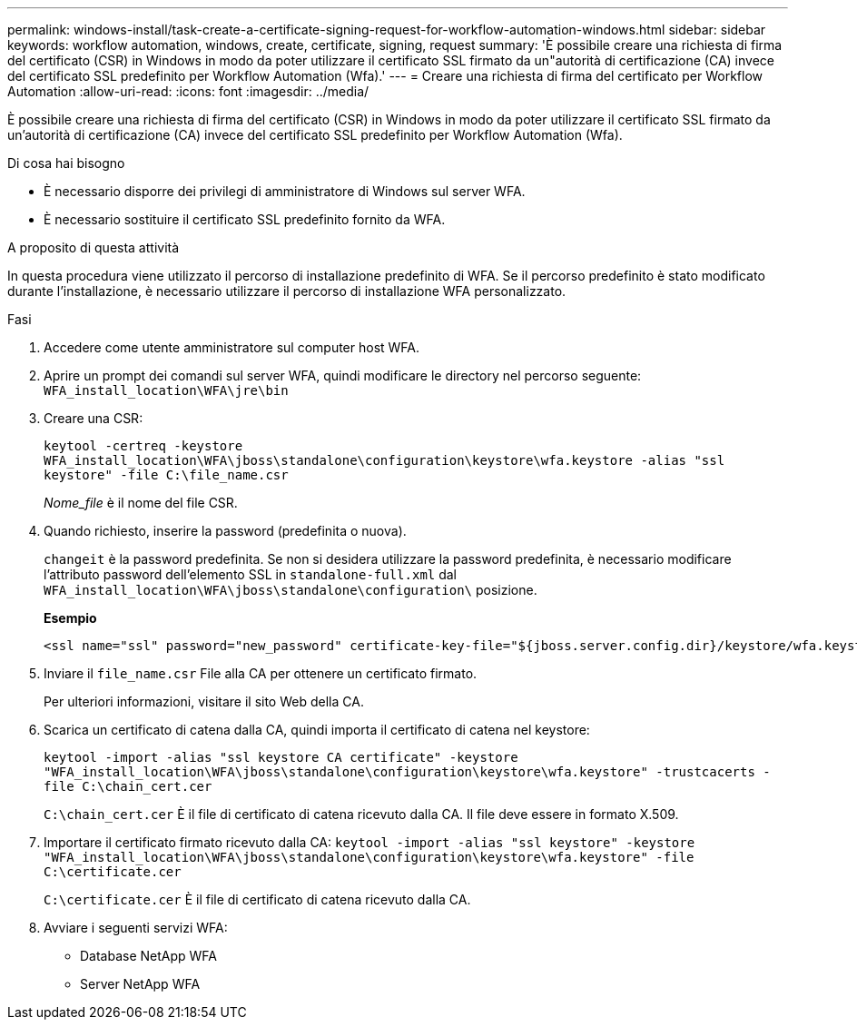 ---
permalink: windows-install/task-create-a-certificate-signing-request-for-workflow-automation-windows.html 
sidebar: sidebar 
keywords: workflow automation, windows, create, certificate, signing, request 
summary: 'È possibile creare una richiesta di firma del certificato (CSR) in Windows in modo da poter utilizzare il certificato SSL firmato da un"autorità di certificazione (CA) invece del certificato SSL predefinito per Workflow Automation (Wfa).' 
---
= Creare una richiesta di firma del certificato per Workflow Automation
:allow-uri-read: 
:icons: font
:imagesdir: ../media/


[role="lead"]
È possibile creare una richiesta di firma del certificato (CSR) in Windows in modo da poter utilizzare il certificato SSL firmato da un'autorità di certificazione (CA) invece del certificato SSL predefinito per Workflow Automation (Wfa).

.Di cosa hai bisogno
* È necessario disporre dei privilegi di amministratore di Windows sul server WFA.
* È necessario sostituire il certificato SSL predefinito fornito da WFA.


.A proposito di questa attività
In questa procedura viene utilizzato il percorso di installazione predefinito di WFA. Se il percorso predefinito è stato modificato durante l'installazione, è necessario utilizzare il percorso di installazione WFA personalizzato.

.Fasi
. Accedere come utente amministratore sul computer host WFA.
. Aprire un prompt dei comandi sul server WFA, quindi modificare le directory nel percorso seguente: `WFA_install_location\WFA\jre\bin`
. Creare una CSR:
+
`keytool -certreq -keystore WFA_install_location\WFA\jboss\standalone\configuration\keystore\wfa.keystore -alias "ssl keystore" -file C:\file_name.csr`

+
_Nome_file_ è il nome del file CSR.

. Quando richiesto, inserire la password (predefinita o nuova).
+
`changeit` è la password predefinita. Se non si desidera utilizzare la password predefinita, è necessario modificare l'attributo password dell'elemento SSL in `standalone-full.xml` dal `WFA_install_location\WFA\jboss\standalone\configuration\` posizione.

+
*Esempio*

+
[listing]
----
<ssl name="ssl" password="new_password" certificate-key-file="${jboss.server.config.dir}/keystore/wfa.keystore"
----
. Inviare il `file_name.csr` File alla CA per ottenere un certificato firmato.
+
Per ulteriori informazioni, visitare il sito Web della CA.

. Scarica un certificato di catena dalla CA, quindi importa il certificato di catena nel keystore:
+
`keytool -import -alias "ssl keystore CA certificate" -keystore "WFA_install_location\WFA\jboss\standalone\configuration\keystore\wfa.keystore" -trustcacerts -file C:\chain_cert.cer`

+
`C:\chain_cert.cer` È il file di certificato di catena ricevuto dalla CA. Il file deve essere in formato X.509.

. Importare il certificato firmato ricevuto dalla CA: `keytool -import -alias "ssl keystore" -keystore "WFA_install_location\WFA\jboss\standalone\configuration\keystore\wfa.keystore" -file C:\certificate.cer`
+
`C:\certificate.cer` È il file di certificato di catena ricevuto dalla CA.

. Avviare i seguenti servizi WFA:
+
** Database NetApp WFA
** Server NetApp WFA



